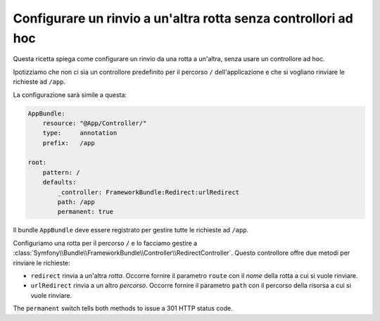 .. index::
   single: Routing; Configurare un rinvio a un'altra rotta senza controllori ad hoc

Configurare un rinvio a un'altra rotta senza controllori ad hoc
===============================================================

Questa ricetta spiega come configurare un rinvio da una rotta a un'altra,
senza usare un controllore ad hoc.

Ipotizziamo che non ci sia un controllore predefinito per il percorso ``/``
dell'applicazione e che si vogliano rinviare le richieste ad ``/app``.

La configurazione sarà simile a questa:

.. code-block:: yaml

    AppBundle:
        resource: "@App/Controller/"
        type:     annotation
        prefix:   /app

    root:
        pattern: /
        defaults:
            _controller: FrameworkBundle:Redirect:urlRedirect
            path: /app
            permanent: true

Il bundle ``AppBundle`` deve essere registrato per gestire tutte le richieste ad ``/app``.

Configuriamo una rotta per il percorso ``/`` e lo facciamo gestire a :class:`Symfony\\Bundle\\FrameworkBundle\\Controller\\RedirectController`.
Questo controllore offre due metodi per rinviare le richieste:

* ``redirect`` rinvia a un'altra *rotta*. Occorre fornire il parametro ``route``
  con il *nome* della rotta a cui si vuole rinviare.

* ``urlRedirect`` rinvia a un altro *percorso*. Occorre fornire il parametro ``path``
  con il percorso della risorsa a cui si vuole rinviare.

The ``permanent`` switch tells both methods to issue a 301 HTTP status code.

